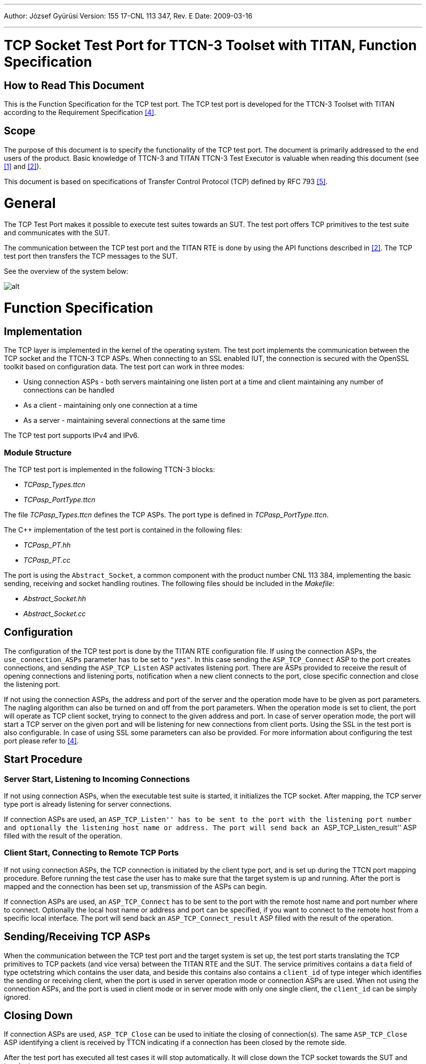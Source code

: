 ---
Author: József Gyürüsi
Version: 155 17-CNL 113 347, Rev. E
Date: 2009-03-16

---
= TCP Socket Test Port for TTCN-3 Toolset with TITAN, Function Specification
:author: József Gyürüsi
:revnumber: 155 17-CNL 113 347, Rev. E
:revdate: 2009-03-16
:toc:

== How to Read This Document

This is the Function Specification for the TCP test port. The TCP test port is developed for the TTCN-3 Toolset with TITAN according to the Requirement Specification <<_4, [4]>>.

== Scope

The purpose of this document is to specify the functionality of the TCP test port. The document is primarily addressed to the end users of the product. Basic knowledge of TTCN-3 and TITAN TTCN-3 Test Executor is valuable when reading this document (see <<_1, [1]>> and <<_2, [2]>>).

This document is based on specifications of Transfer Control Protocol (TCP) defined by RFC 793 <<_5, [5]>>.

= General

The TCP Test Port makes it possible to execute test suites towards an SUT. The test port offers TCP primitives to the test suite and communicates with the SUT.

The communication between the TCP test port and the TITAN RTE is done by using the API functions described in <<_2, [2]>>. The TCP test port then transfers the TCP messages to the SUT.

See the overview of the system below:

image:images/Overview.png[alt]

= Function Specification

== Implementation

The TCP layer is implemented in the kernel of the operating system. The test port implements the communication between the TCP socket and the TTCN-3 TCP ASPs. When connecting to an SSL enabled IUT, the connection is secured with the OpenSSL toolkit based on configuration data. The test port can work in three modes:

* Using connection ASPs - both servers maintaining one listen port at a time and client maintaining any number of connections can be handled

* As a client - maintaining only one connection at a time

* As a server - maintaining several connections at the same time

The TCP test port supports IPv4 and IPv6.

=== Module Structure

The TCP test port is implemented in the following TTCN-3 blocks:

* __TCPasp_Types.ttcn__
* __TCPasp_PortType.ttcn__

The file __TCPasp_Types.ttcn__ defines the TCP ASPs. The port type is defined in __TCPasp_PortType.ttcn__.

The C++ implementation of the test port is contained in the following files:

* __TCPasp_PT.hh__
* __TCPasp_PT.cc__

The port is using the `Abstract_Socket`, a common component with the product number CNL 113 384, implementing the basic sending, receiving and socket handling routines. The following files should be included in the _Makefile_:

* __Abstract_Socket.hh__
* __Abstract_Socket.cc__

== Configuration

The configuration of the TCP test port is done by the TITAN RTE configuration file. If using the connection ASPs, the `use_connection_ASPs` parameter has to be set to `_"yes"_`. In this case sending the `ASP_TCP_Connect` ASP to the port creates connections, and sending the `ASP_TCP_Listen` ASP activates listening port. There are ASPs provided to receive the result of opening connections and listening ports, notification when a new client connects to the port, close specific connection and close the listening port.

If not using the connection ASPs, the address and port of the server and the operation mode have to be given as port parameters. The nagling algorithm can also be turned on and off from the port parameters. When the operation mode is set to client, the port will operate as TCP client socket, trying to connect to the given address and port. In case of server operation mode, the port will start a TCP server on the given port and will be listening for new connections from client ports. Using the SSL in the test port is also configurable. In case of using SSL some parameters can also be provided. For more information about configuring the test port please refer to <<_4, [4]>>.

== Start Procedure

=== Server Start, Listening to Incoming Connections

If not using connection ASPs, when the executable test suite is started, it initializes the TCP socket. After mapping, the TCP server type port is already listening for server connections.

If connection ASPs are used, an ``ASP_TCP_Listen'' has to be sent to the port with the listening port number and optionally the listening host name or address. The port will send back an ``ASP_TCP_Listen_result'' ASP filled with the result of the operation.

=== Client Start, Connecting to Remote TCP Ports

If not using connection ASPs, the TCP connection is initiated by the client type port, and is set up during the TTCN port mapping procedure. Before running the test case the user has to make sure that the target system is up and running. After the port is mapped and the connection has been set up, transmission of the ASPs can begin.

If connection ASPs are used, an `ASP_TCP_Connect` has to be sent to the port with the remote host name and port number where to connect. Optionally the local host name or address and port can be specified, if you want to connect to the remote host from a specific local interface. The port will send back an `ASP_TCP_Connect_result` ASP filled with the result of the operation.

[[sending-receiving-tcp-asps]]
== Sending/Receiving TCP ASPs

When the communication between the TCP test port and the target system is set up, the test port starts translating the TCP primitives to TCP packets (and vice versa) between the TITAN RTE and the SUT. The service primitives contains a `data` field of type octetstring which contains the user data, and beside this contains also contains a `client_id` of type integer which identifies the sending or receiving client, when the port is used in server operation mode or connection ASPs are used. When not using the connection ASPs, and the port is used in client mode or in server mode with only one single client, the `client_id` can be simply ignored.

== Closing Down

If connection ASPs are used, `ASP_TCP_Close` can be used to initiate the closing of connection(s). The same `ASP_TCP_Close` ASP identifying a client is received by TTCN indicating if a connection has been closed by the remote side.

After the test port has executed all test cases it will stop automatically. It will close down the TCP socket towards the SUT and terminate.

The execution of the test suite can be stopped at any time by pressing `<Ctrl>-c`. Even when execution is interrupted with `<Ctrl>-c` the socket is still closed.

== Changing the Address Family

The address family used by `ASP_TCP_Connect` and `ASP_TCP_Listen` can be changed during runtime with the help of the `ASP_TCP_SetAddressFamily` message. With this ASP the address family can be set to IPv4, IPv6 or unspecified, meaning that the address family will be determined from the actual addresses in the `ASP_TCP_Connect` and `ASP_TCP_Listen` ASPs. The address family can also be set from the configuration file.

== Logging

The type of information that will be logged can be categorized into two groups. The first one consists of information that shows the flow of the internal execution of the test port, for example, important events, which function that is currently executing etc. The second group deals with presenting valuable data, for example, presenting the content of a PDU. The logging printouts will be directed to the RTE log file. The user is able to decide whether logging is to take place or not by setting appropriate configuration data.

== Error Handling

Erroneous behavior detected during runtime is shown on the console and directed into the RTE log file. The following two types of messages are taken care of:

* Errors: +
information about errors detected is provided. If an error occurs the execution will stop immediately.
* Warnings: +
information about warnings detected is provided. The execution continues after the warning is shown.

== SSL Functionality

The test port can use SSL or TCP as the transport channel. The SSL implementation is based on the same OpenSSL as TITAN (OpenSSL 0.9.7d).

The protocols SSLv2, SSLv3 and TLSv1 are supported.

=== Compilation

The usage of SSL and even the compilation of the SSL related code parts are optional. This is because SSL related code parts cannot be compiled without the OpenSSL installed.

The compilation of SSL related code parts can be disabled by not defining the `AS_USE_SSL` macro in the _Makefile_ during the compilation. If the macro is defined in the _Makefile_, the SSL code parts are compiled to the executable test code. The usage of the SSL then can be enabled/disabled in the runtime configuration file, see <<_2, [2]>>. Naturally the test port parameter will be ignored if the `AS_USE_SSL` macro is not defined during compilation. For more information about the compilation see <<_3, [3]>>.

=== Authentication

The test port provides both server side and client side authentication. When authenticating the other side, a certificate is requested and the own trusted certificate authorities’ list is sent. The received certificate is verified whether it is a valid certificate or not (the public and private keys are matching). No further authentication is performed (e.g. whether hostname is present in the certificate). The verification can be enabled/disabled in the runtime configuration file, see <<_3, [3]>>.

In server mode the test port will always send its certificate and trusted certificate authorities’ list to its clients. If verification is enabled in the runtime configuration file, the server will request for a client’s certificate. If the client does not send a valid certificate, the connection will be refused. If verification is disabled, then the connection will be accepted even if the client does not send or send an invalid certificate.

In client mode the test port will send its certificate to the server on the server’s request. If verification is enabled in the runtime configuration file, the client will send its own trusted certificate authorities’ list to the server and will verify the server’s certificate as well. If the server’s certificate is not valid, the SSL connection will not be established. If verification is disabled, then the connection will be accepted even if the server does not send or send an invalid certificate.

The own certificate(s), the own private key file, the optional password protecting the own private key file and the trusted certificate authorities’ list file can be specified in the runtime configuration file, see <<_3, [3]>>.

The test port will check the consistency between the own private key and the public key (based on the own certificate) automatically. If the check fails, a warning is issued and execution continues.

=== Other Features

Both client and server support SSLv2, SSLv3 and TLSv1, however no restriction is possible to use only a subset of these. The used protocol will be selected during the SSL handshake automatically.

The usage of SSL session resumption can be enabled/disabled in the runtime configuration file, see <<_3, [3]>>.

The allowed ciphering suites can be restricted in the runtime configuration file, see <<_3, [3]>>.

The SSL `rehandshaking` requests are accepted and processed, however `rehandshaking` cannot be initiated from the test port.

=== Limitations

* No restriction is possible on the used protocols (e.g. use only SSLv2), it is determined during SSL handshake between the peers.
* SSL rehandshaking cannot be initiated from the test port.
* The own certificate file(s), the own private key file and the trusted certificate authorities’ list file must be in PEM format. Other formats are not supported.
* The SSL certificate verification works separately based on the `server_mode` test port parameter. When using the connection ASPs, and `server_mode` = `_"yes"_`, the test port will do the server authentication. If `server_mode` = `_"no"_` (or not specified), the test port will do the client-side certificate validation if the `ssl_verify_certificate` is also set to `_"yes"_`.

= Terminology

* *Sockets:* +
The sockets is a method for communication between a client program and a server program in a network. A socket is defined as "the endpoint in a connection. Sockets are created and used with a set of programming requests or "function calls" sometimes called the sockets application-programming interface (API). The most common socket API is the Berkeley UNIX C language interface for sockets. Sockets can also be used for communication between processes within the same computer.

* *OpenSSL:* +
The OpenSSL Project is a collaborative effort to develop a robust, commercial-grade, full-featured, and open source toolkit implementing the Secure Socket Layer (SSL v2/v3) and Transport Layer Security (TLS v1) protocols as well as a full-strength general-purpose cryptography library. For more information on the OpenSSL project see <<_7, [7]>>.

= Abbreviations

API:: Application Program Interface

ASP:: Abstract Service Primitive

RTE:: Run-Time Environment

SSL:: Secure Socket Layer

SUT:: System Under Test

TTCN-3:: Testing and Test Control Notation version 3

TCP:: Transmission Control Protocol

= References

[[_1]]
[1] ETSI ES 201 873-1 (2002) +
The Testing and Test Control Notation version 3. Part 1: Core Language

[[_2]]
[2] User Documentation for the TITAN TTCN-3 Test Executor

[[_3]]
[3] TCP Socket Test Port for TTCN-3 Toolset with TITAN, User’s Guide

[[_4]]
[4] Functional Test System Requirement Specification for GSN

[[_5]]
[5] https://tools.ietf.org/html/rfc793[RFC 793] (1981) +
Transmission Control Protocol

[[_6]]
[6] OpenSSL toolkit +
http://www.openssl.org

[[_7]]
[7] Hickman, Kipp, "The SSL Protocol", Netscape Communications Corp., Feb 9, 1995.

[[_8]]
[8] A. Frier, P. Karlton, and P. Kocher, "The SSL 3.0 Protocol", Netscape Communications Corp., Nov 18, 1996.

[[_9]]
[9] https://tools.ietf.org/html/rfc2246[RFC 2246] (1999), T. Dierks, C. Allen: "The TLS Protocol Version 1.0"

